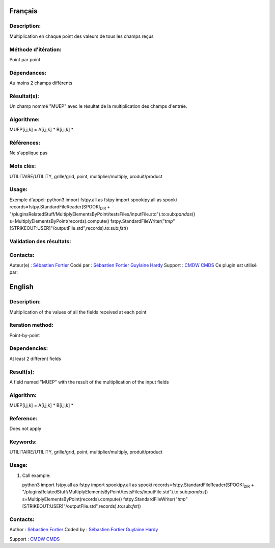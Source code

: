 Français
--------

Description:
~~~~~~~~~~~~

Multiplication en chaque point des valeurs de tous les champs reçus

Méthode d'itération:
~~~~~~~~~~~~~~~~~~~~

Point par point

Dépendances:
~~~~~~~~~~~~

Au moins 2 champs différents

Résultat(s):
~~~~~~~~~~~~

Un champ nommé "MUEP" avec le résultat de la multiplication des champs
d'entrée.

Algorithme:
~~~~~~~~~~~

MUEP[i,j,k] = A[i,j,k] \* B[i,j,k] \*

Références:
~~~~~~~~~~~

Ne s'applique pas

Mots clés:
~~~~~~~~~~

UTILITAIRE/UTILITY, grille/grid, point, multiplier/multiply,
produit/product

Usage:
~~~~~~

Exemple d'appel: python3 import fstpy.all as fstpy import spookipy.all
as spooki records=fstpy.StandardFileReader(SPOOKI\ :sub:`DIR` +
"/pluginsRelatedStuff/MultiplyElementsByPoint/testsFiles/inputFile.std").to:sub:`pandas`\ ()
s=MultiplyElementsByPoint(records).compute()
fstpy.StandardFileWriter("*tmp*"[STRIKEOUT:USER]"/outputFile.std",records).to:sub:`fst`\ ()

Validation des résultats:
~~~~~~~~~~~~~~~~~~~~~~~~~

Contacts:
~~~~~~~~~

Auteur(e) : `Sébastien
Fortier <https://wiki.cmc.ec.gc.ca/wiki/User:Fortiers>`__ Codé par :
`Sébastien Fortier <https://wiki.cmc.ec.gc.ca/wiki/User:Fortiers>`__
`Guylaine Hardy <https://wiki.cmc.ec.gc.ca/wiki/User:Hardyg>`__ Support
: `CMDW <https://wiki.cmc.ec.gc.ca/wiki/CMDW>`__
`CMDS <https://wiki.cmc.ec.gc.ca/wiki/CMDS>`__ Ce plugin est utilisé
par:

English
-------

Description:
~~~~~~~~~~~~

Multiplication of the values of all the fields received at each point

Iteration method:
~~~~~~~~~~~~~~~~~

Point-by-point

Dependencies:
~~~~~~~~~~~~~

At least 2 different fields

Result(s):
~~~~~~~~~~

A field named "MUEP" with the result of the multiplication of the input
fields

Algorithm:
~~~~~~~~~~

MUEP[i,j,k] = A[i,j,k] \* B[i,j,k] \*

Reference:
~~~~~~~~~~

Does not apply

Keywords:
~~~~~~~~~

UTILITAIRE/UTILITY, grille/grid, point, multiplier/multiply,
produit/product

Usage:
~~~~~~

#. Call example:

   python3 import fstpy.all as fstpy import spookipy.all as spooki
   records=fstpy.StandardFileReader(SPOOKI\ :sub:`DIR` +
   "/pluginsRelatedStuff/MultiplyElementsByPoint/testsFiles/inputFile.std").to:sub:`pandas`\ ()
   s=MultiplyElementsByPoint(records).compute()
   fstpy.StandardFileWriter("*tmp*"[STRIKEOUT:USER]"/outputFile.std",records).to:sub:`fst`\ ()

Contacts:
~~~~~~~~~

Author : `Sébastien
Fortier <https://wiki.cmc.ec.gc.ca/wiki/User:Fortiers>`__ Coded by :
`Sébastien Fortier <https://wiki.cmc.ec.gc.ca/wiki/User:Fortiers>`__
`Guylaine Hardy <https://wiki.cmc.ec.gc.ca/wiki/User:Hardyg>`__

Support : `CMDW <https://wiki.cmc.ec.gc.ca/wiki/CMDW>`__
`CMDS <https://wiki.cmc.ec.gc.ca/wiki/CMDS>`__
